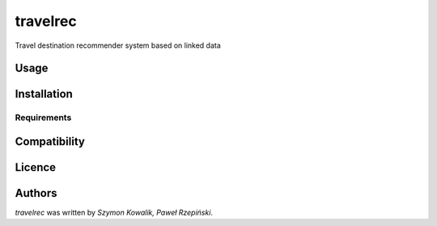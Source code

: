 travelrec
=========

Travel destination recommender system based on linked data

Usage
-----

Installation
------------

Requirements
^^^^^^^^^^^^

Compatibility
-------------

Licence
-------

Authors
-------

`travelrec` was written by `Szymon Kowalik, Paweł Rzepiński`.
